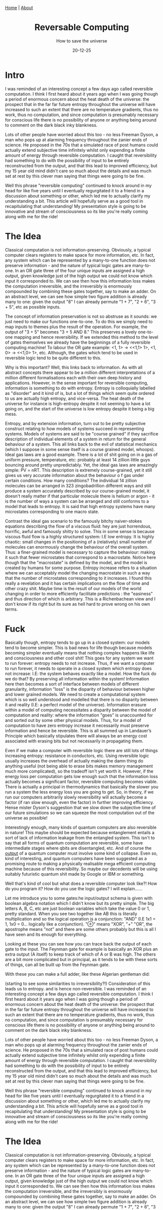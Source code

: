 #+OPTIONS: html-postamble:<p>Published on <span class="post-footer-date">DATE_HERE</span> by <span class="post-footer-name">Dylan</span></p>
#+TITLE: Reversable Computing
#+SUBTITLE: How to save the universe
#+DATE: 20-12-25
#+HTML_HEAD: <link rel="stylesheet" type="text/css" href="style.css"/><link href="https://fonts.googleapis.com/css2?family=Ibarra+Real+Nova&display=swap" rel="stylesheet">
#+HTML_HEAD: <div class="navbar"><a href="index.html">Home</a> | <a href="about.html">About</a></div>

* Intro
I was reminded of an interesting concept a few days ago called reversible
computation. I think I first heard about it years ago when I was going though a
period of enormous concern about the heat death of the universe: the prospect
that in the far far future entropy throughout the universe will have increased
to such an extent that there are no temperature gradients, thus no work, thus no
computation, and since computation is presumably necessary for conscious life
there is no possibility of anyone or anything being around to comment on the
dark black inky blankness.

Lots of other people have worried about this too - no less Freeman Dyson, a man
who pops up at alarming frequency throughout the zanier ends of science. He
proposed in the 70s that a simulated race of post humans could actually extend
subjective time infinitely whilst only expending a finite amount of energy
through reversible computation. I caught that reversibility had something to do
with the possibility of input to be entirely reconstructed from the output, and
that this lead to improved efficiency, but my 15 year old mind didn't care so
much about the details and was much set at rest by this clever man saying that
things were going to be fine.

Well this phrase "reversible computing" continued to knock around in my head for
like five years until I eventually regurgitated it to a friend in a discussion
about something or other, which led me to actually clarify my understanding a
bit. This article will hopefully serve as a good tool in recapitulating that
understanding! My presentation style is going to be innovative and stream of
consciousness so its like you're really coming along with me for the ride!

* The Idea
Classical computation is not information-preserving. Obviously, a typical
computer clears registers to make space for more information, etc. In fact, any
system which can be represented by a many-to-one function does not preserve
information - and the nature of typical logic gates are many-to-one. In an OR
gate three of the four unique inputs are assigned a high output, given knowledge
just of the high output we could not know which input it corresponded to. We can
see then how this information loss makes the computation irreversible, and the
irreversibly is enormously compounded by combining these gates together, say to
make an adder. On an abstract level, we can see how simple two figure addition
is already many to one: given the output "8" I can already permute "1 + 7", "2 +
6", "3 + 5", etc as possible inputs.

The concept of information preservation is not so abstruse as it sounds: we just
need to make our functions one-to-one. To do this we simply need to map inputs
to themes plus the result of the operation. For example, the output of "3 + 5"
becomes "3 + 5 AND 8." This preserves a lovely one-to-one mapping and hence
reversibility. If we extended this method to the level of gates themselves we
already have the beginnings of a fully reversible computing machine! To labour
the OR gate example: <1, 1> -> <<1,1> 1>, <1, 0> -> <<1,0> 1>, etc. Although,
the gates which tend to be used in reversible logic tend to be quite different
to this.

Why is this important? Well, this links back to information. As with all
abstract concepts there appear to be a million different interpretations of a
million different formalisations each with their own deep history and
applications. However, in the sense important for reversible computing,
information is something to do with entropy. Entropy is colloquially labelled as
"disorder" and it kind of is, but a lot of things which seem quite ordered to us
are actually high entropy, and vice-versa. The heat death of the universe for
instance is high-entropy despite it not seeming to have a lot going on, and the
start of the universe is low entropy despite it being a big mess.

Entropy, and by extension information, turn out to be pretty subjective
construct relating to how models of systems succeed in representing systems.
Models of systems are said to be "course grained" if they sacrifice description
of individual elements of a system in return for the general behaviour of a
system. This all links back to the evil of statistical mechanics (which I
suppose in some sense itself is a course grained model, whoops). Ideal gas laws
are a good example. There is a lot of shit going on in a gas of uniform
pressure, temperature, etc: probably at least 14 zillion little guys bouncing
around pretty unpredictably. Yet, the ideal gas laws are amazingly simple: PV =
nRT. This description is extremely course-grained, yet it still gives us very
accurate information about the behaviour o f gas under certain conditions. How
many conditions? The individual 14 zillion molecules can be arranged in 323
zingobadrillion different ways and still produce a system accurately described
by our course-grained model, it doesn't really matter if that particular
molecule there is helium or argon - it is the number of ways a system can be
arranged and still conforms to a model that leads to entropy. It is said that
high entropy systems have many microstates corresponding to one macro state.

Contrast the ideal gas scenario to the famously bitchy naiver-stokes equations
describing the flow of a viscous fluid: hey
are just horrendous, horrific, awful and famously shitty to solve. This in some
sense is because viscous fluid flow is a highly structured system: I.E low
entropy. It is highly chaotic: small changes in the positioning of a
(relatively) small number of molecules can enormously change the behaviour of
the overall system. Thus: a finer-grained model is necessary to capture the
behaviour: making it such that fewer microstates that correspond to a
macrostate. Notice here though that the "macrostate" is defined by the model,
and the model is created by humans for some purpose. Entropy increase refers to
a situation where we can acceptably model the changing macrostate in such a way
that the number of microstates corresponding to it increases. I found this
really a revelation and it has certain implications on the flow of time and
other crazy shit. Maybe time is the result of our models of the world changing
in order to more efficiently facilitate predictions : the "easiness" and thus
direction of which is arbitrary. This is a Richenbachean view and I don't know
if its right but its sure as hell hard to prove wrong on his own terms.
* Fuck
Basically though, entropy tends to go up in a closed system: our models tend to
become simpler. This is bad news for life though because models becoming simpler
eventually means that nothing complex happens like life and consciousness and
other cool shit! This goes for any system we want to run forever: entropy needs
to not increase. Thus, if we want a computer to run forever, it needs to operate
in a closed system which entropy does not increase: I.E: the system behaves
exactly like a model. How the fuck do we do that? By preserving all information
within the system! Information here then becomes a sort of interface between
models of different granularity, information "loss" is the disparity of
behaviour between higher and lower grained models. We need to create a
computational system which is so well understood and modelled that there is no
disparity between it and reality (I.E: a perfect model of the universe).
Information erasure within a model of computing necessitates a disparity between
the model of computation and reality: where the information "goes" is
unaccounted for and sorted out by some other physical models. Thus, for a model
of computation to have zero entropy increase it necessarily must preserve
information and hence be reversible. This is all summed up in Landauer’s
Principle which basically stipulates there will always be an energy cost
associated with erasing bits but not necessarily in propagating them.

 Even if we make a computer with reversible logic there are still lots of things
 increasing entropy: resistance in conductors, etc. Using reversible logic
 usually increases the overhead of actually making the damn thing do anything
 useful (not being able to erase bits makes memory management much more
 complicated), so the tradeoff isn't yet worth it. However, if the energy loss
 per computation gets low enough such that the information loss actually becomes
 a significant factor, reversible computing becomes viable. There is actually a
 principal in thermodynamics that basically the slower you run a system the less
 energy loss you are going to get. So, in theory, if we run our computers
 arbitrarily slowly reversibility will actually become a factor (if ran slow
 enough, even the factor) in further improving efficiency. Hense mister Dyson's
 suggestion that we slow down the subjective time of our future simulations so
 we can squeeze the most computation out of the universe as possible!

Interestingly enough, many kinds of quantum computers are also reversible in
nature! This maybe should be expected because entanglement entails a sort of
lack of information leakage from the entangled system. This isn't to say that
all forms of quantum computation are reversible, some have intermediate stages
where qbits are disentangled, etc. And of course the _output_ of a quantum
computer must involve some kind of collapse. Even so, kind of interesting, and
quantum computers have been suggested as a promising route to making a
physically realisable mega efficient computing machine because of this
reversibility. So maybe our decedents will be using suitably futuristic quantum
shit made by Google or IBM or something.

Well that's kind of cool but what does a reversible computer look like?! How do
you program it? How do you use the logic gates? I will explain......

Let me introduce you to some gates:he
input/output schema is given with boolean algebra notation which I didn't know
but its pretty simple. The big letters A, B, C, etc are just boolean variables
which take the value 0 or 1, pretty standard. When you see two together like AB
this is literally multiplication and so the logical operation is a conjunction:
"AND" (I.E 1x1 = 1, 1x0 = 0... logically like a conjunction). "⊕" means "XOR",
"+" "OR", the apostrophe means "not" and there are some others probably but this
is all I have seen and its enough for everything.

Looking at these you can see how you can trace back the output of each gate to
the input. The Feynman gate for example is basically an XOR plus an extra output
(A itself) to keep track of which of A or B was high. The others are a bit more
complicated but in principal, as it tends to be with these sorts of things, can
all be built up from the Feynman gate.

With these you can make a full adder, like these Algerian gentleman did:






 (starting to see some similarities to irreversibility?!) Consideration of this
leads us to entropy. and is hence non-reversible. I was reminded of an
interesting concept a few days ago called reversible computation. I think I
first heard about it years ago when I was going though a period of enormous
concern about the heat death of the universe: the prospect that in the far far
future entropy throughout the universe will have increased to such an extent
that there are no temperature gradients, thus no work, thus no computation, and
since computation is presumably necessary for conscious life there is no
possibility of anyone or anything being around to comment on the dark black inky
blankness.

Lots of other people have worried about this too - no less Freeman Dyson, a man
who pops up at alarming frequency throughout the zanier ends of science. He
proposed in the 70s that a simulated race of post humans could actually extend
subjective time infinitely whilst only expending a finite amount of energy
through reversible computation. I caught that reversibility had something to do
with the possibility of input to be entirely reconstructed from the output, and
that this lead to improved efficiency, but my 15 year old mind didn't care so
much about the details and was much set at rest by this clever man saying that
things were going to be fine.

Well this phrase "reversible computing" continued to knock around in my head for
like five years until I eventually regurgitated it to a friend in a discussion
about something or other, which led me to actually clarify my understanding a
bit. This article will hopefully serve as a good tool in recapitulating that
understanding! My presentation style is going to be innovative and stream of
consciousness so its like you're really coming along with me for the ride!

* The Idea
Classical computation is not information-preserving. Obviously, a typical
computer clears registers to make space for more information, etc. In fact, any
system which can be represented by a many-to-one function does not preserve
information - and the nature of typical logic gates are many-to-one. In an OR
gate three of the four unique inputs are assigned a high output, given knowledge
just of the high output we could not know which input it corresponded to. We can
see then how this information loss makes the computation irreversible, and the
irreversibly is enormously compounded by combining these gates together, say to
make an adder. On an abstract level, we can see how simple two figure addition
is already many to one: given the output "8" I can already permute "1 + 7", "2 +
6", "3 + 5", etc as possible inputs.

The concept of information preservation is not so abstruse as it sounds: we just
need to make our functions one-to-one. To do this we simply need to map inputs
to themes plus the result of the operation. For example, the output of "3 + 5"
becomes "3 + 5 AND 8." This preserves a lovely one-to-one mapping and hence
reversibility. If we extended this method to the level of gates themselves we
already have the beginnings of a fully reversible computing machine! To labour
the OR gate example: <1, 1> -> <<1,1> 1>, <1, 0> -> <<1,0> 1>, etc. Although,
the gates which tend to be used in reversible logic tend to be quite different
to this.

Why is this important? Well, this links back to information. As with all
abstract concepts there appear to be a million different interpretations of a
million different formalisations each with their own deep history and
applications. However, in the sense important for reversible computing,
information is something to do with entropy. Entropy is colloquially labelled as
"disorder" and it kind of is, but a lot of things which seem quite ordered to us
are actually high entropy, and vice-versa. The heat death of the universe for
instance is high-entropy despite it not seeming to have a lot going on, and the
start of the universe is low entropy despite it being a big mess.

Entropy, and by extension information, turn out to be pretty subjective
construct relating to how models of systems succeed in representing systems.
Models of systems are said to be "course grained" if they sacrifice description
of individual elements of a system in return for the general behaviour of a
system. This all links back to the evil of statistical mechanics (which I
suppose in some sense itself is a course grained model, whoops). Ideal gas laws
are a good example. There is a lot of shit going on in a gas of uniform
pressure, temperature, etc: probably at least 14 zillion little guys bouncing
around pretty unpredictably. Yet, the ideal gas laws are amazingly simple: PV =
nRT. This description is extremely course-grained, yet it still gives us very
accurate information about the behaviour o f gas under certain conditions. How
many conditions? The individual 14 zillion molecules can be arranged in 323
zingobadrillion different ways and still produce a system accurately described
by our course-grained model, it doesn't really matter if that particular
molecule there is helium or argon - it is the number of ways a system can be
arranged and still conforms to a model that leads to entropy. It is said that
high entropy systems have many microstates corresponding to one macro state.

Contrast the ideal gas scenario to the famously bitchy naiver-stokes equations
describing the flow of a viscous fluid:hey
are just horrendous, horrific, awful and famously shitty to solve. This in some
sense is because viscous fluid flow is a highly structured system: I.E low
entropy. It is highly chaotic: small changes in the positioning of a
(relatively) small number of molecules can enormously change the behaviour of
the overall system. Thus: a finer-grained model is necessary to capture the
behaviour: making it such that fewer microstates that correspond to a
macrostate. Notice here though that the "macrostate" is defined by the model,
and the model is created by humans for some purpose. Entropy increase refers to
a situation where we can acceptably model the changing macrostate in such a way
that the number of microstates corresponding to it increases. I found this
really a revelation and it has certain implications on the flow of time and
other crazy shit. Maybe time is the result of our models of the world changing
in order to more efficiently facilitate predictions : the "easiness" and thus
direction of which is arbitrary. This is a Richenbachean view and I don't know
if its right but its sure as hell hard to prove wrong on his own terms.

Basically though, entropy tends to go up in a closed system: our models tend to
become simpler. This is bad news for life though because models becoming simpler
eventually means that nothing complex happens like life and consciousness and
other cool shit! This goes for any system we want to run forever: entropy needs
to not increase. Thus, if we want a computer to run forever, it needs to operate
in a closed system which entropy does not increase: I.E: the system behaves
exactly like a model. How the fuck do we do that? By preserving all information
within the system! Information here then becomes a sort of interface between
models of different granularity, information "loss" is the disparity of
behaviour between higher and lower grained models. We need to create a
computational system which is so well understood and modelled that there is no
disparity between it and reality (I.E: a perfect model of the universe).
Information erasure within a model of computing necessitates a disparity between
the model of computation and reality: where the information "goes" is
unaccounted for and sorted out by some other physical models. Thus, for a model
of computation to have zero entropy increase it necessarily must preserve
information and hence be reversible. This is all summed up in Landauer’s
Principle which basically stipulates there will always be an energy cost
associated with erasing bits but not necessarily in propagating them.

 Even if we make a computer with reversible logic there are still lots of things
 increasing entropy: resistance in conductors, etc. Using reversible logic
 usually increases the overhead of actually making the damn thing do anything
 useful (not being able to erase bits makes memory management much more
 complicated), so the tradeoff isn't yet worth it. However, if the energy loss
 per computation gets low enough such that the information loss actually becomes
 a significant factor, reversible computing becomes viable. There is actually a
 principal in thermodynamics that basically the slower you run a system the less
 energy loss you are going to get. So, in theory, if we run our computers
 arbitrarily slowly reversibility will actually become a factor (if ran slow
 enough, even the factor) in further improving efficiency. Hense mister Dyson's
 suggestion that we slow down the subjective time of our future simulations so
 we can squeeze the most computation out of the universe as possible!

Interestingly enough, many kinds of quantum computers are also reversible in
nature! This maybe should be expected because entanglement entails a sort of
lack of information leakage from the entangled system. This isn't to say that
all forms of quantum computation are reversible, some have intermediate stages
where qbits are disentangled, etc. And of course the _output_ of a quantum
computer must involve some kind of collapse. Even so, kind of interesting, and
quantum computers have been suggested as a promising route to making a
physically realisable mega efficient computing machine because of this
reversibility. So maybe our decedents will be using suitably futuristic quantum
shit made by Google or IBM or something.

Well that's kind of cool but what does a reversible computer look like?! How do
you program it? How do you use the logic gates? I will explain......

Let me introduce you to some gates: he
input/output schema is given with boolean algebra notation which I didn't know
but its pretty simple. The big letters A, B, C, etc are just boolean variables
which take the value 0 or 1, pretty standard. When you see two together like AB
this is literally multiplication and so the logical operation is a conjunction:
"AND" (I.E 1x1 = 1, 1x0 = 0... logically like a conjunction). "⊕" means "XOR",
"+" "OR", the apostrophe means "not" and there are some others probably but this
is all I have seen and its enough for everything.

Looking at these you can see how you can trace back the output of each gate to
the input. The Feynman gate for example is basically an XOR plus an extra output
(A itself) to keep track of which of A or B was high. The others are a bit more
complicated but in principal, as it tends to be with these sorts of things, can
all be built up from the Feynman gate.

With these you can make a full adder, like these Algerian gentleman did:
